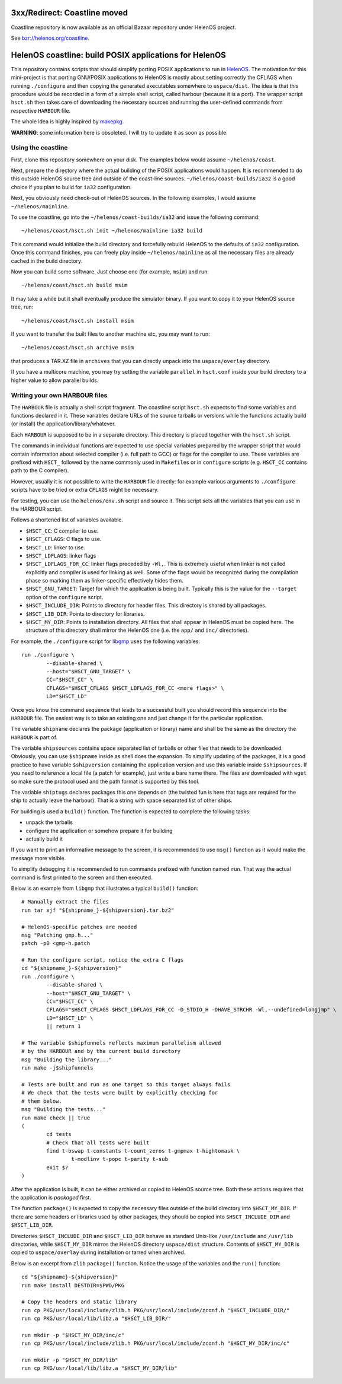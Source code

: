 3xx/Redirect: Coastline moved
=============================
Coastline repository is now available as an official Bazaar repository under HelenOS project.

See `bzr://helenos.org/coastline <http://trac.helenos.org/browser/coastline>`_.



HelenOS coastline: build POSIX applications for HelenOS
=======================================================

This repository contains scripts that should simplify porting POSIX
applications to run in `HelenOS <http://www.helenos.org>`_.
The motivation for this mini-project is that porting GNU/POSIX applications
to HelenOS is mostly about setting correctly the CFLAGS when running
``./configure`` and then copying the generated executables somewhere to
``uspace/dist``.
The idea is that this procedure would be recorded in a form of a simple shell
script, called harbour (because it is a port).
The wrapper script ``hsct.sh`` then takes care of downloading the necessary
sources and running the user-defined commands from respective ``HARBOUR`` file.

The whole idea is highly inspired by
`makepkg <https://wiki.archlinux.org/index.php/Makepkg>`_.


**WARNING**: some information here is obsoleted.
I will try to update it as soon as possible.

Using the coastline
-------------------
First, clone this repository somewhere on your disk.
The examples below would assume ``~/helenos/coast``.

Next, prepare the directory where the actual building of the POSIX
applications would happen.
It is recommended to do this outside HelenOS source tree and outside of the
coast-line sources.
``~/helenos/coast-builds/ia32`` is a good choice if you plan to build for
``ia32`` configuration.

Next, you obviously need check-out of HelenOS sources.
In the following examples, I would assume ``~/helenos/mainline``.

To use the coastline, go into the ``~/helenos/coast-builds/ia32`` and
issue the following command::

	~/helenos/coast/hsct.sh init ~/helenos/mainline ia32 build

This command would initialize the build directory and forcefully rebuild
HelenOS to the defaults of ``ia32`` configuration.
Once this command finishes, you can freely play inside ``~/helenos/mainline``
as all the necessary files are already cached in the build directory.

Now you can build some software.
Just choose one (for example, ``msim``) and run::

	~/helenos/coast/hsct.sh build msim

It may take a while but it shall eventually produce the simulator binary.
If you want to copy it to your HelenOS source tree, run::

	~/helenos/coast/hsct.sh install msim
	
If you want to transfer the built files to another machine etc, you may
want to run::

	~/helenos/coast/hsct.sh archive msim
	
that produces a TAR.XZ file in ``archives`` that you can directly unpack
into the ``uspace/overlay`` directory.

If you have a multicore machine, you may try setting the variable
``parallel`` in ``hsct.conf`` inside your build directory to a higher
value to allow parallel builds.




Writing your own HARBOUR files
------------------------------
The ``HARBOUR`` file is actually a shell script fragment.
The coastline script ``hsct.sh`` expects to find some variables and functions
declared in it.
These variables declare URLs of the source tarballs or versions while the
functions actually build (or install) the application/library/whatever.

Each ``HARBOUR`` is supposed to be in a separate directory.
This directory is placed together with the ``hsct.sh`` script.

The commands in individual functions are expected to use special
variables prepared by the wrapper script that would contain information
about selected compiler (i.e. full path to GCC) or flags for the compiler
to use.
These variables are prefixed with ``HSCT_`` followed by the name commonly
used in ``Makefile``\s or in ``configure`` scripts
(e.g. ``HSCT_CC`` contains path to the C compiler).

However, usually it is not possible to write the ``HARBOUR`` file directly:
for example various arguments to ``./configure`` scripts have to be tried
or extra ``CFLAGS`` might be necessary.

For testing, you can use the ``helenos/env.sh`` script and source it.
This script sets all the variables that you can use in the HARBOUR script.

Follows a shortened list of variables available.

- ``$HSCT_CC``: C compiler to use.
- ``$HSCT_CFLAGS``: C flags to use.
- ``$HSCT_LD``: linker to use.
- ``$HSCT_LDFLAGS``: linker flags
- ``$HSCT_LDFLAGS_FOR_CC``: linker flags preceded by ``-Wl,``.
  This is extremely useful when linker is not called explicitly and compiler
  is used for linking as well.
  Some of the flags would be recognized during the compilation phase so
  marking them as linker-specific effectively hides them.
- ``$HSCT_GNU_TARGET``: Target for which the application is being built.
  Typically this is the value for the ``--target`` option of the ``configure``
  script.
- ``$HSCT_INCLUDE_DIR``: Points to directory for header files.
  This directory is shared by all packages.
- ``$HSCT_LIB_DIR``: Points to directory for libraries.
- ``$HSCT_MY_DIR``: Points to installation directory.
  All files that shall appear in HelenOS must be copied here.
  The structure of this directory shall mirror the HelenOS one
  (i.e. the ``app/`` and ``inc/`` directories).

For example, the ``./configure`` script for `libgmp <http://gmplib.org/>`_
uses the following variables::

	run ./configure \
		--disable-shared \
		--host="$HSCT_GNU_TARGET" \
		CC="$HSCT_CC" \
		CFLAGS="$HSCT_CFLAGS $HSCT_LDFLAGS_FOR_CC <more flags>" \
		LD="$HSCT_LD"

Once you know the command sequence that leads to a successful built you
should record this sequence into the ``HARBOUR`` file.
The easiest way is to take an existing one and just change it for the
particular application.

The variable ``shipname`` declares the package (application or library)
name and shall be the same as the directory the ``HARBOUR`` is part of.

The variable ``shipsources`` contains space separated list of tarballs
or other files that needs to be downloaded.
Obviously, you can use ``$shipname`` inside as shell does the expansion.
To simplify updating of the packages, it is a good practice to have
variable ``$shipversion`` containing the application version and use this
variable inside ``$shipsources``.
If you need to reference a local file (a patch for example),
just write a bare name there.
The files are downloaded with ``wget`` so make sure the protocol used
and the path format is supported by this tool.

The variable ``shiptugs`` declares packages this one depends on
(the twisted fun is here that tugs are required for the ship to actually
leave the harbour).
That is a string with space separated list of other ships.

For building is used a ``build()`` function.
The function is expected to complete the following tasks:

- unpack the tarballs
- configure the application or somehow prepare it for building
- actually build it

If you want to print an informative message to the screen, it is recommended
to use ``msg()`` function as it would make the message more visible.

To simplify debugging it is recommended to run commands prefixed with
function named ``run``.
That way the actual command is first printed to the screen and then
executed.

Below is an example from ``libgmp`` that illustrates a typical
``build()`` function::

	# Manually extract the files
	run tar xjf "${shipname_}-${shipversion}.tar.bz2"
	
	# HelenOS-specific patches are needed
	msg "Patching gmp.h..."
	patch -p0 <gmp-h.patch
	
	# Run the configure script, notice the extra C flags
	cd "${shipname_}-${shipversion}"
	run ./configure \
		--disable-shared \
		--host="$HSCT_GNU_TARGET" \
		CC="$HSCT_CC" \
		CFLAGS="$HSCT_CFLAGS $HSCT_LDFLAGS_FOR_CC -D_STDIO_H -DHAVE_STRCHR -Wl,--undefined=longjmp" \
		LD="$HSCT_LD" \
		|| return 1
	
	# The variable $shipfunnels reflects maximum parallelism allowed
	# by the HARBOUR and by the current build directory
	msg "Building the library..."
	run make -j$shipfunnels
	
	# Tests are built and run as one target so this target always fails
	# We check that the tests were built by explicitly checking for
	# them below.
	msg "Building the tests..."
	run make check || true
	(
		cd tests
		# Check that all tests were built
		find t-bswap t-constants t-count_zeros t-gmpmax t-hightomask \
			t-modlinv t-popc t-parity t-sub
		exit $?
	)

After the application is built, it can be either archived or copied to
HelenOS source tree.
Both these actions requires that the application is *packaged* first.

The function ``package()`` is expected to copy the necessary files outside
of the build directory into ``$HSCT_MY_DIR``.
If there are some headers or libraries used by other packages, they should
be copied into ``$HSCT_INCLUDE_DIR`` and ``$HSCT_LIB_DIR``.

Directories ``$HSCT_INCLUDE_DIR`` and ``$HSCT_LIB_DIR`` behave as standard
Unix-like ``/usr/include`` and ``/usr/lib`` directories, while ``$HSCT_MY_DIR``
mirros the HelenOS directory ``uspace/dist`` structure.
Contents of ``$HSCT_MY_DIR`` is copied to ``uspace/overlay`` during
installation or tarred when archived.

Below is an excerpt from ``zlib`` ``package()`` function.
Notice the usage of the variables and the ``run()`` function::

	cd "${shipname}-${shipversion}"
	run make install DESTDIR=$PWD/PKG
	
	# Copy the headers and static library
	run cp PKG/usr/local/include/zlib.h PKG/usr/local/include/zconf.h "$HSCT_INCLUDE_DIR/"
	run cp PKG/usr/local/lib/libz.a "$HSCT_LIB_DIR/"
	
	run mkdir -p "$HSCT_MY_DIR/inc/c"
	run cp PKG/usr/local/include/zlib.h PKG/usr/local/include/zconf.h "$HSCT_MY_DIR/inc/c"
	
	run mkdir -p "$HSCT_MY_DIR/lib"
	run cp PKG/usr/local/lib/libz.a "$HSCT_MY_DIR/lib"
